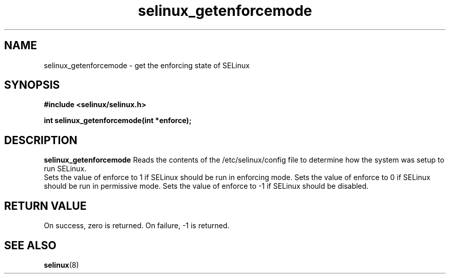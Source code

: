 .TH "selinux_getenforcemode" "3" "25 May 2004" "dwalsh@redhat.com" "SE Linux API documentation"
.SH "NAME"
selinux_getenforcemode \- get the enforcing state of SELinux
.SH "SYNOPSIS"
.B #include <selinux/selinux.h>
.sp
.B int selinux_getenforcemode(int *enforce);
.br

.SH "DESCRIPTION"
.B selinux_getenforcemode
Reads the contents of the /etc/selinux/config file to determine how the 
system was setup to run SELinux.
.br
Sets the value of enforce to 1 if SELinux should be run in enforcing mode.
Sets the value of enforce to 0 if SELinux should be run in permissive mode.
Sets the value of enforce to -1 if SELinux should be disabled.
.SH "RETURN VALUE"
On success, zero is returned.
On failure, -1 is returned.

.SH "SEE ALSO"
.BR selinux "(8)"


